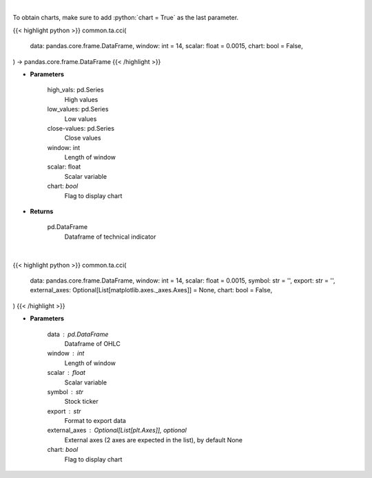 .. role:: python(code)
    :language: python
    :class: highlight

|

To obtain charts, make sure to add :python:`chart = True` as the last parameter.

.. raw:: html

    <h3>
    > Getting data
    </h3>

{{< highlight python >}}
common.ta.cci(
    data: pandas.core.frame.DataFrame,
    window: int = 14,
    scalar: float = 0.0015,
    chart: bool = False,
) -> pandas.core.frame.DataFrame
{{< /highlight >}}

.. raw:: html

    <p>
    Commodity channel index
    </p>

* **Parameters**

    high_vals: pd.Series
        High values
    low_values: pd.Series
        Low values
    close-values: pd.Series
        Close values
    window: int
        Length of window
    scalar: float
        Scalar variable
    chart: *bool*
       Flag to display chart


* **Returns**

    pd.DataFrame
        Dataframe of technical indicator

|

.. raw:: html

    <h3>
    > Getting charts
    </h3>

{{< highlight python >}}
common.ta.cci(
    data: pandas.core.frame.DataFrame,
    window: int = 14,
    scalar: float = 0.0015,
    symbol: str = '',
    export: str = '',
    external_axes: Optional[List[matplotlib.axes._axes.Axes]] = None,
    chart: bool = False,
)
{{< /highlight >}}

.. raw:: html

    <p>
    Display CCI Indicator
    </p>

* **Parameters**

    data : pd.DataFrame
        Dataframe of OHLC
    window : int
        Length of window
    scalar : float
        Scalar variable
    symbol : str
        Stock ticker
    export : str
        Format to export data
    external_axes : Optional[List[plt.Axes]], optional
        External axes (2 axes are expected in the list), by default None
    chart: *bool*
       Flag to display chart

